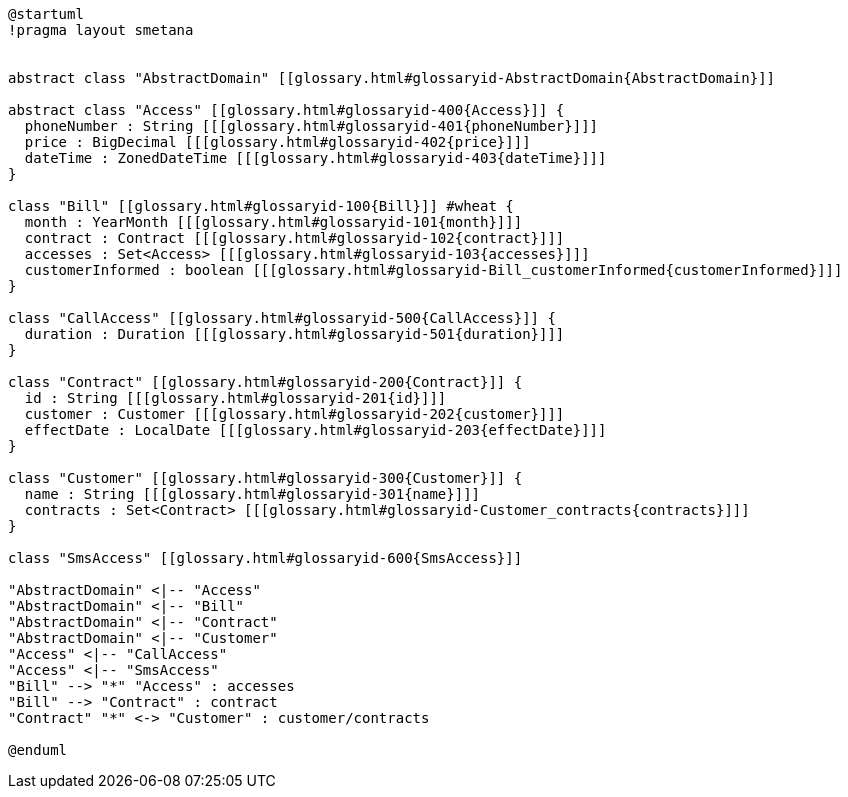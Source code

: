 :sectlinks:
:sectanchors:
[plantuml, diagram, format=png, opts=interactive]
----
@startuml
!pragma layout smetana


abstract class "AbstractDomain" [[glossary.html#glossaryid-AbstractDomain{AbstractDomain}]]

abstract class "Access" [[glossary.html#glossaryid-400{Access}]] {
  phoneNumber : String [[[glossary.html#glossaryid-401{phoneNumber}]]]
  price : BigDecimal [[[glossary.html#glossaryid-402{price}]]]
  dateTime : ZonedDateTime [[[glossary.html#glossaryid-403{dateTime}]]]
}

class "Bill" [[glossary.html#glossaryid-100{Bill}]] #wheat {
  month : YearMonth [[[glossary.html#glossaryid-101{month}]]]
  contract : Contract [[[glossary.html#glossaryid-102{contract}]]]
  accesses : Set<Access> [[[glossary.html#glossaryid-103{accesses}]]]
  customerInformed : boolean [[[glossary.html#glossaryid-Bill_customerInformed{customerInformed}]]]
}

class "CallAccess" [[glossary.html#glossaryid-500{CallAccess}]] {
  duration : Duration [[[glossary.html#glossaryid-501{duration}]]]
}

class "Contract" [[glossary.html#glossaryid-200{Contract}]] {
  id : String [[[glossary.html#glossaryid-201{id}]]]
  customer : Customer [[[glossary.html#glossaryid-202{customer}]]]
  effectDate : LocalDate [[[glossary.html#glossaryid-203{effectDate}]]]
}

class "Customer" [[glossary.html#glossaryid-300{Customer}]] {
  name : String [[[glossary.html#glossaryid-301{name}]]]
  contracts : Set<Contract> [[[glossary.html#glossaryid-Customer_contracts{contracts}]]]
}

class "SmsAccess" [[glossary.html#glossaryid-600{SmsAccess}]]

"AbstractDomain" <|-- "Access"
"AbstractDomain" <|-- "Bill"
"AbstractDomain" <|-- "Contract"
"AbstractDomain" <|-- "Customer"
"Access" <|-- "CallAccess"
"Access" <|-- "SmsAccess"
"Bill" --> "*" "Access" : accesses
"Bill" --> "Contract" : contract
"Contract" "*" <-> "Customer" : customer/contracts

@enduml
----
